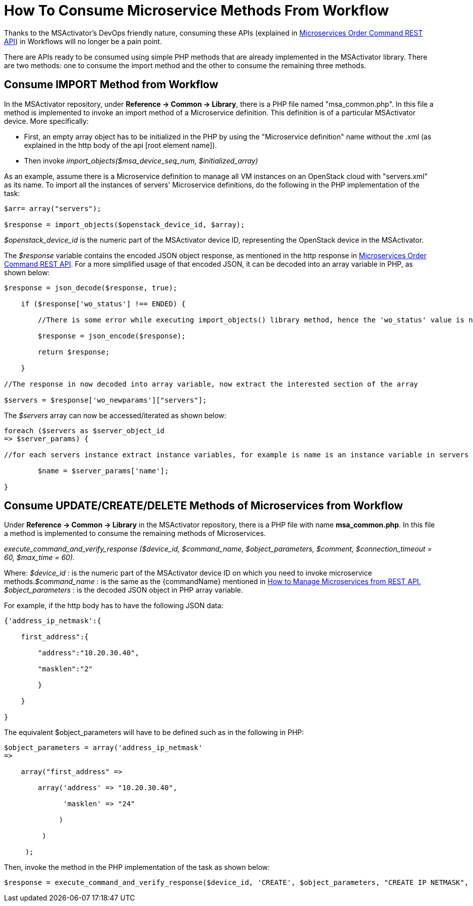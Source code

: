 = How To Consume Microservice Methods From Workflow
:imagesdir: ../resources/
ifdef::env-github,env-browser[:outfilesuffix: .adoc]

[[main-content]]
Thanks to the MSActivator's DevOps friendly nature, consuming these APIs
(explained in
link:../Configuration/Microservices/microservices-order-command-rest-api.adoc[Microservices
Order Command REST API]) in Workflows will no longer be a pain point.

There are APIs ready to be consumed using simple PHP methods that are
already implemented in the MSActivator library. There are two methods:
one to consume the import method and the other to consume the remaining
three methods.

[[HowtoConsumeMicroserviceMethodsfromWorkflow-ConsumeIMPORTMethodfromWorkflow]]
== Consume IMPORT Method from Workflow

In the MSActivator repository, under *Reference -> Common → Library*,
there is a PHP file named "msa_common.php". In this file a method is
implemented to invoke an import method of a Microservice definition.
This definition is of a particular MSActivator device. More
specifically:

* First, an empty array object has to be initialized in the PHP by using
the "Microservice definition" name without the .xml (as explained in the
http body of the api [root element name]).
* Then invoke _import_objects($msa_device_seq_num, $initialized_array)_

As an example, assume there is a Microservice definition to manage all
VM instances on an OpenStack cloud with "servers.xml" as its name. To
import all the instances of servers' Microservice definitions, do the
following in the PHP implementation of the task:

....

$arr= array("servers");

$response = import_objects($openstack_device_id, $array);
....

_$openstack_device_id_ is the numeric part of the MSActivator device ID,
representing the OpenStack device in the MSActivator.

The _$response_ variable contains the encoded JSON object response, as
mentioned in the http response in
link:../Configuration/Microservices/microservices-order-command-rest-api.adoc[Microservices
Order Command REST API]. For a more simplified usage of that encoded
JSON, it can be decoded into an array variable in PHP, as shown below:

....
$response = json_decode($response, true);

    if ($response['wo_status'] !== ENDED) {

        //There is some error while executing import_objects() library method, hence the 'wo_status' value is not "ENDED"

        $response = json_encode($response);

        return $response;

    }

//The response in now decoded into array variable, now extract the interested section of the array

$servers = $response['wo_newparams']["servers"];
....

The _$servers_ array can now be accessed/iterated as shown below:

....

foreach ($servers as $server_object_id
=> $server_params) {

//for each servers instance extract instance variables, for example is name is an instance variable in servers microservice

        $name = $server_params['name'];

}
....

== Consume UPDATE/CREATE/DELETE Methods of Microservices from Workflow

Under *Reference -> Common -> Library* in the MSActivator repository,
there is a PHP file with name *msa_common.php*. In this file a method is
implemented to consume the remaining methods of Microservices.

_execute_command_and_verify_response ($device_id, $command_name,
$object_parameters, $comment, $connection_timeout = 60, $max_time =
60)._

Where: _$device_id_ : is the numeric part of the MSActivator device ID
on which you need to invoke microservice methods._$command_name_ : is
the same as the \{commandName} mentioned in
link:../Configuration/Microservices/microservices-order-command-rest-api.adoc[How
to Manage Microservices from REST API.] _$object_parameters_ : is the
decoded JSON object in PHP array variable.

For example, if the http body has to have the following JSON data:

....



{'address_ip_netmask':{

    first_address":{

        "address":"10.20.30.40",

        "masklen":"2"

        }

    }

}
....
The equivalent $object_parameters will have to be defined such as in the
following in PHP:
....



$object_parameters = array('address_ip_netmask'
=>                

    array("first_address" =>

        array('address' => "10.20.30.40",

              'masklen' => "24"

             )

         )

     );
....

Then, invoke the method in the PHP implementation of the task as shown
below:

....




$response = execute_command_and_verify_response($device_id, 'CREATE', $object_parameters, "CREATE IP NETMASK", 180, 180);
....
